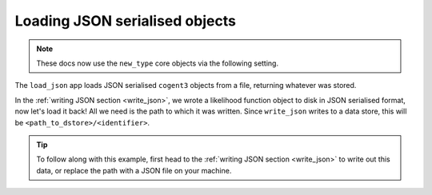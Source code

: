 .. jupyter-execute::
    :hide-code:

    import set_working_directory

.. _load_json:

Loading JSON serialised objects
-------------------------------

.. note:: These docs now use the ``new_type`` core objects via the following setting.

    .. jupyter-execute::

        import os

        # using new types without requiring an explicit argument
        os.environ["COGENT3_NEW_TYPE"] = "1"

The ``load_json`` app loads JSON serialised ``cogent3`` objects from a file, returning whatever was stored.  

In the :ref:`writing JSON section <write_json>`, we wrote a likelihood function object to disk in JSON serialised format, now let's load it back! All we need is the path to which it was written. Since ``write_json`` writes to a data store, this will be ``<path_to_dstore>/<identifier>``. 

.. tip::  To follow along with this example, first head to the :ref:`writing JSON section <write_json>` to write out this data, or replace the path with a JSON file on your machine. 

.. jupyter-execute::
    :hide-code:
    
    from cogent3 import get_app, open_data_store
    from tempfile import TemporaryDirectory

    tmpdir = TemporaryDirectory(dir=".")
    path_to_dir = tmpdir.name

    # create lf object to write
    load_aligned_app = get_app("load_aligned", moltype="dna", format="fasta")
    aln = load_aligned_app("data/primate_brca1.fasta")
    gn_model_app = get_app("model", "GN", tree="data/primate_brca1.tree")
    lf = gn_model_app(aln).lf

    out_dstore = open_data_store(path_to_dir, mode="w", suffix="json")

    # write with the same identifier as the write_json example
    write_json_app = get_app("write_json", data_store=out_dstore)
    data_member = write_json_app(lf, identifier="gn_params.json")
    path_to_dstore = data_member.data_store.source

.. jupyter-execute::
    :raises:

    from cogent3 import get_app

    load_json_app = get_app("load_json")
    lf = load_json_app(f"{path_to_dstore}/gn_params.json")
    lf

